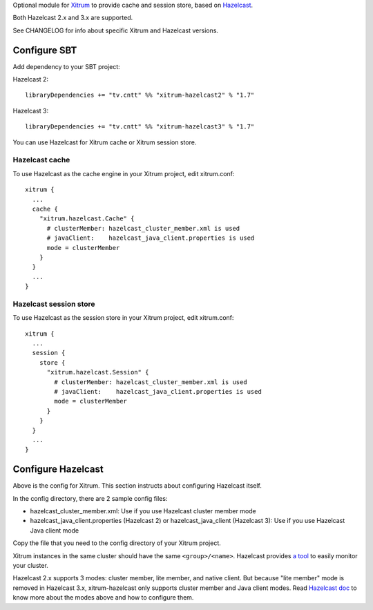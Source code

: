Optional module for `Xitrum <http://xitrum-framework.github.io/>`_
to provide cache and session store, based on `Hazelcast <http://www.hazelcast.com/>`_.

Both Hazelcast 2.x and 3.x are supported.

See CHANGELOG for info about specific Xitrum and Hazelcast versions.

Configure SBT
-------------

Add dependency to your SBT project:

Hazelcast 2:

::

  libraryDependencies += "tv.cntt" %% "xitrum-hazelcast2" % "1.7"

Hazelcast 3:

::

  libraryDependencies += "tv.cntt" %% "xitrum-hazelcast3" % "1.7"

You can use Hazelcast for Xitrum cache or Xitrum session store.

Hazelcast cache
~~~~~~~~~~~~~~~

To use Hazelcast as the cache engine in your Xitrum project, edit xitrum.conf:

::

  xitrum {
    ...
    cache {
      "xitrum.hazelcast.Cache" {
        # clusterMember: hazelcast_cluster_member.xml is used
        # javaClient:    hazelcast_java_client.properties is used
        mode = clusterMember
      }
    }
    ...
  }

Hazelcast session store
~~~~~~~~~~~~~~~~~~~~~~~

To use Hazelcast as the session store in your Xitrum project, edit xitrum.conf:

::

  xitrum {
    ...
    session {
      store {
        "xitrum.hazelcast.Session" {
          # clusterMember: hazelcast_cluster_member.xml is used
          # javaClient:    hazelcast_java_client.properties is used
          mode = clusterMember
        }
      }
    }
    ...
  }

Configure Hazelcast
-------------------

Above is the config for Xitrum. This section instructs about configuring
Hazelcast itself.

In the config directory, there are 2 sample config files:

* hazelcast_cluster_member.xml: Use if you use Hazelcast cluster member mode
* hazelcast_java_client.properties (Hazelcast 2) or hazelcast_java_client (Hazelcast 3):
  Use if you use Hazelcast Java client mode

Copy the file that you need to the config directory of your Xitrum project.

Xitrum instances in the same cluster should have the same ``<group>/<name>``.
Hazelcast provides `a tool <http://www.hazelcast.com/mancenter.jsp>`_ to easily
monitor your cluster.

Hazelcast 2.x supports 3 modes: cluster member, lite member, and native client.
But because "lite member" mode is removed in Hazelcast 3.x, xitrum-hazelcast
only supports cluster member and Java client modes. Read `Hazelcast doc <http://www.hazelcast.com/docs.jsp>`_
to know more about the modes above and how to configure them.
